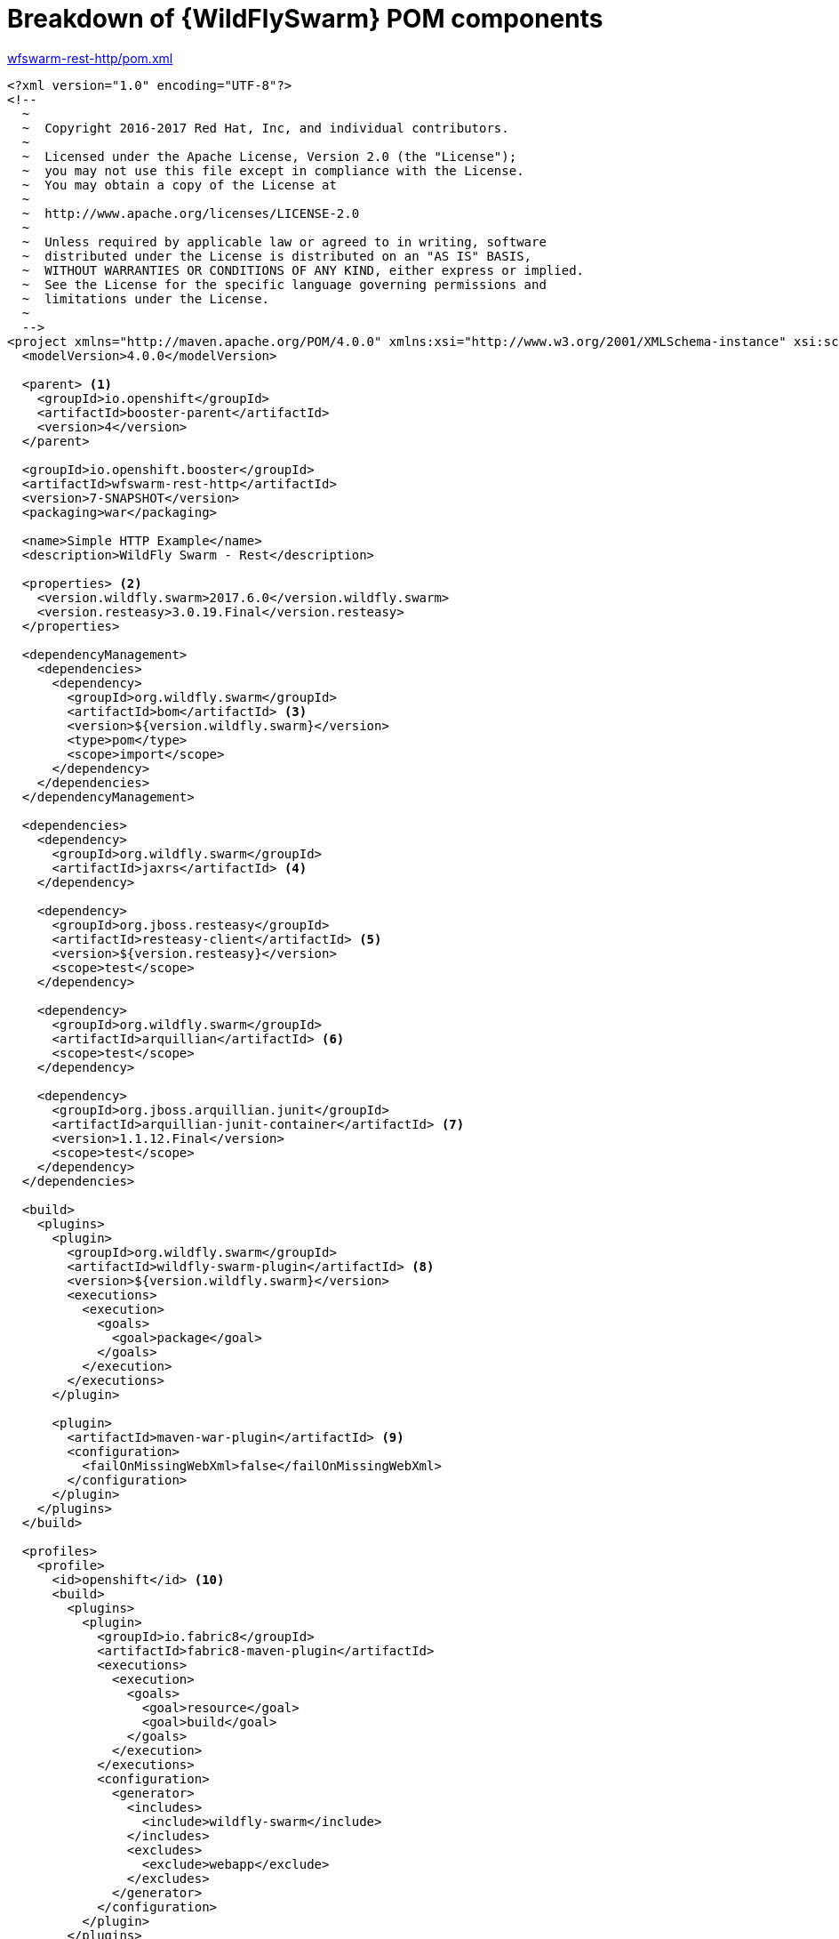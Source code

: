[id='breakdown-of-wildflyswarm-pom-components_{context}']
= Breakdown of {WildFlySwarm} POM components

.link:https://github.com/wildfly-swarm-openshiftio-boosters/wfswarm-rest-http/blob/master/pom.xml[wfswarm-rest-http/pom.xml]
[source,xml,options="nowrap",subs="attributes+"]
----
<?xml version="1.0" encoding="UTF-8"?>
<!--
  ~
  ~  Copyright 2016-2017 Red Hat, Inc, and individual contributors.
  ~
  ~  Licensed under the Apache License, Version 2.0 (the "License");
  ~  you may not use this file except in compliance with the License.
  ~  You may obtain a copy of the License at
  ~
  ~  http://www.apache.org/licenses/LICENSE-2.0
  ~
  ~  Unless required by applicable law or agreed to in writing, software
  ~  distributed under the License is distributed on an "AS IS" BASIS,
  ~  WITHOUT WARRANTIES OR CONDITIONS OF ANY KIND, either express or implied.
  ~  See the License for the specific language governing permissions and
  ~  limitations under the License.
  ~
  -->
<project xmlns="http://maven.apache.org/POM/4.0.0" xmlns:xsi="http://www.w3.org/2001/XMLSchema-instance" xsi:schemaLocation="http://maven.apache.org/POM/4.0.0 http://maven.apache.org/xsd/maven-4.0.0.xsd">
  <modelVersion>4.0.0</modelVersion>

  <parent> <1>
    <groupId>io.openshift</groupId>
    <artifactId>booster-parent</artifactId>
    <version>4</version>
  </parent>

  <groupId>io.openshift.booster</groupId>
  <artifactId>wfswarm-rest-http</artifactId>
  <version>7-SNAPSHOT</version>
  <packaging>war</packaging>

  <name>Simple HTTP Example</name>
  <description>WildFly Swarm - Rest</description>

  <properties> <2>
    <version.wildfly.swarm>2017.6.0</version.wildfly.swarm>
    <version.resteasy>3.0.19.Final</version.resteasy>
  </properties>

  <dependencyManagement>
    <dependencies>
      <dependency>
        <groupId>org.wildfly.swarm</groupId>
        <artifactId>bom</artifactId> <3>
        <version>${version.wildfly.swarm}</version>
        <type>pom</type>
        <scope>import</scope>
      </dependency>
    </dependencies>
  </dependencyManagement>

  <dependencies>
    <dependency>
      <groupId>org.wildfly.swarm</groupId>
      <artifactId>jaxrs</artifactId> <4>
    </dependency>

    <dependency>
      <groupId>org.jboss.resteasy</groupId>
      <artifactId>resteasy-client</artifactId> <5>
      <version>${version.resteasy}</version>
      <scope>test</scope>
    </dependency>

    <dependency>
      <groupId>org.wildfly.swarm</groupId>
      <artifactId>arquillian</artifactId> <6>
      <scope>test</scope>
    </dependency>

    <dependency>
      <groupId>org.jboss.arquillian.junit</groupId>
      <artifactId>arquillian-junit-container</artifactId> <7>
      <version>1.1.12.Final</version>
      <scope>test</scope>
    </dependency>
  </dependencies>

  <build>
    <plugins>
      <plugin>
        <groupId>org.wildfly.swarm</groupId>
        <artifactId>wildfly-swarm-plugin</artifactId> <8>
        <version>${version.wildfly.swarm}</version>
        <executions>
          <execution>
            <goals>
              <goal>package</goal>
            </goals>
          </execution>
        </executions>
      </plugin>

      <plugin>
        <artifactId>maven-war-plugin</artifactId> <9>
        <configuration>
          <failOnMissingWebXml>false</failOnMissingWebXml>
        </configuration>
      </plugin>
    </plugins>
  </build>

  <profiles>
    <profile>
      <id>openshift</id> <10>
      <build>
        <plugins>
          <plugin>
            <groupId>io.fabric8</groupId>
            <artifactId>fabric8-maven-plugin</artifactId>
            <executions>
              <execution>
                <goals>
                  <goal>resource</goal>
                  <goal>build</goal>
                </goals>
              </execution>
            </executions>
            <configuration>
              <generator>
                <includes>
                  <include>wildfly-swarm</include>
                </includes>
                <excludes>
                  <exclude>webapp</exclude>
                </excludes>
              </generator>
            </configuration>
          </plugin>
        </plugins>
      </build>
    </profile>
    <profile>
      <id>openshift-it</id> <11>
      <build>
        <plugins>
          <plugin>
            <groupId>org.apache.maven.plugins</groupId>
            <artifactId>maven-failsafe-plugin</artifactId>
            <executions>
              <execution>
                <goals>
                  <goal>integration-test</goal>
                  <goal>verify</goal>
                </goals>
              </execution>
            </executions>
          </plugin>
        </plugins>
      </build>
    </profile>
  </profiles>
</project>
----

<1> link:https://github.com/openshiftio/booster-parent/blob/master/pom.xml[Parent POM] which contains the necessary dependencies and the required versions for the booster projects.
<2> Properties for setting the {WildFlySwarm} and RESTEasy version.
<3> link:https://github.com/wildfly-swarm/wildfly-swarm/blob/master/boms/bom/pom.xml[BOM] for building {WildFlySwarm} applications with Maven.
<4> link:https://wildfly-swarm.gitbooks.io/wildfly-swarm-users-guide/content/v/2017.6.0/getting-started/concepts.html[Swarm Fraction] that brings link:https://jcp.org/en/jsr/detail?id=339[JAX-RS] functionality for creating REST services.
<5> link:https://docs.jboss.org/resteasy/docs/3.1.3.Final/userguide/html_single/#RESTEasy_Client_Framework[RESTEasy client] dependency for connecting to other REST services which is used in testing.
<6> link:https://wildfly-swarm.gitbooks.io/wildfly-swarm-users-guide/content/v/2017.6.0/getting-started/concepts.html[Swarm Fraction] that brings link:http://arquillian.org[Arquillian] functionality for testing.
<7> link:http://arquillian.org/guides/getting_started/#add_the_arquillian_apis[Arquillian APIs] for testing with link:http://junit.org[JUnit].
<8> link:https://wildfly-swarm.gitbooks.io/wildfly-swarm-users-guide/content/v/2017.6.0/getting-started/tooling/maven-plugin.html[{WildFlySwarm} Maven Plugin] used to create the application link:https://wildfly-swarm.gitbooks.io/wildfly-swarm-users-guide/content/v/2017.6.0/getting-started/concepts.html[uberjar].
<9> The link:https://maven.apache.org/plugins/maven-war-plugin/[Maven WAR Plugin] collects all artifact dependencies, classes and resources of your web application, and packages them into a WAR file.
<10> The profile for building and deploying the booster to OpenShift. It uses the link:http://fabric8.io/gitbook/mavenPlugin.html[Fabric8 Maven Plugin (FMP)] to build and deploy the application with the S2I Build Process.
<11> The profile for running integration tests when the application is deployed on OpenShift. For example, a test can require a database pod or a ConfigMap value.
